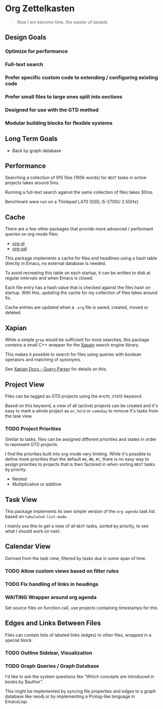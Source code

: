 * Org Zettelkasten

#+begin_quote
Now I am become time, the waster of people.
#+end_quote

** Design Goals
*** Optimize for performance
*** Full-text search
*** Prefer specific custom code to extending / configuring existing code
*** Prefer small files to large ones split into sections
*** Designed for use with the GTD method
*** Modular building blocks for flexible systems
** Long Term Goals
- Back by graph database
** Performance
Searching a collection of 915 files (160k words) for =NEXT= tasks in
active projects takes around 5ms.

Running a full-text search against the same collection of files takes
30ms.

Benchmark were run on a Thinkpad L470 (SSD, i5-2700U 2.5GHz).
** Cache
There are a few other packages that provide more advanced / performant
queries on org-mode files:

- [[https://github.com/alphapapa/org-ql][org-ql]]
- [[https://github.com/ndwarshuis/org-sql][org-sql]]

This package implements a cache for files and headlines using a hash
table directly in Emacs, no external database is needed.

To avoid recreating this table on each startup, it can be written to
disk at regular intervals and when Emacs is closed.

Each file entry has a hash value that is checked against the files
hash on startup. With this, updating the cache for my collection of
files takes around 5s.

Cache entries are updated when a =.org= file is saved, created, moved
or deleted.
** Xapian
While a simple =grep= would be sufficient for most searches, this
package contains a small C++ wrapper for the [[https://xapian.org/][Xapain]] search engine
library.

This makes it possible to search for files using queries with boolean
operators and matching of synonyms.

See [[https://xapian.org/docs/queryparser.html][Xapian Docs - Query Parser]] for details on this.
** Project View
Files can be tagged as GTD projects using the =#+GTD_STATE= keyword.

Based on this keyword, a view of all (active) projects can be created
and it's easy to mark a whole project as =on_hold= or =someday= to
remove it's tasks from the task view.

*** TODO Project Priorities
Similar to tasks, files can be assigned different priorities and
states in order to represent GTD projects.

I find the priorities built into org-mode very limiting.
While it's possible to define more priorities than the default =#A=,
=#B=, =#C=, there is no easy way to assign priorities to projects
that is then factored in when sorting =NEXT= tasks by priority.

- Nested
- Multiplicative or additive
** Task View
This package implements its own simple version of the =org-agenda=
task list. based on =tabulated-list-mode=.

I mainly use this to get a view of all =NEXT= tasks, sorted by
priority, to see what I should work on next.
** Calendar View
Derived from the task view, filtered by tasks due in some span of time.
*** TODO Allow custom views based on filter rules
*** TODO Fix handling of links in headings
*** WAITING Wrapper around org agenda
CLOSED: [2019-12-12 Thu 10:23]
:LOGBOOK:
- State "WAITING"    from "NEXT"       [2019-12-12 Thu 10:23]
:END:
Set source files on function call,
use projects containing timestamps for this
** Edges and Links Between Files
Files can contain lists of labeled links (edges) to other files,
wrapped in a special block.
*** TODO Outline Sidebar, Visualization
*** TODO Graph Queries / Graph Database
I'd like to ask the system questions like “Which concepts are
introduced in books by $author”.

This might be implemented by syncing file properties and edges to a
graph database like neo4j or by implementing a Prolog-like language in
EmacsLisp.
